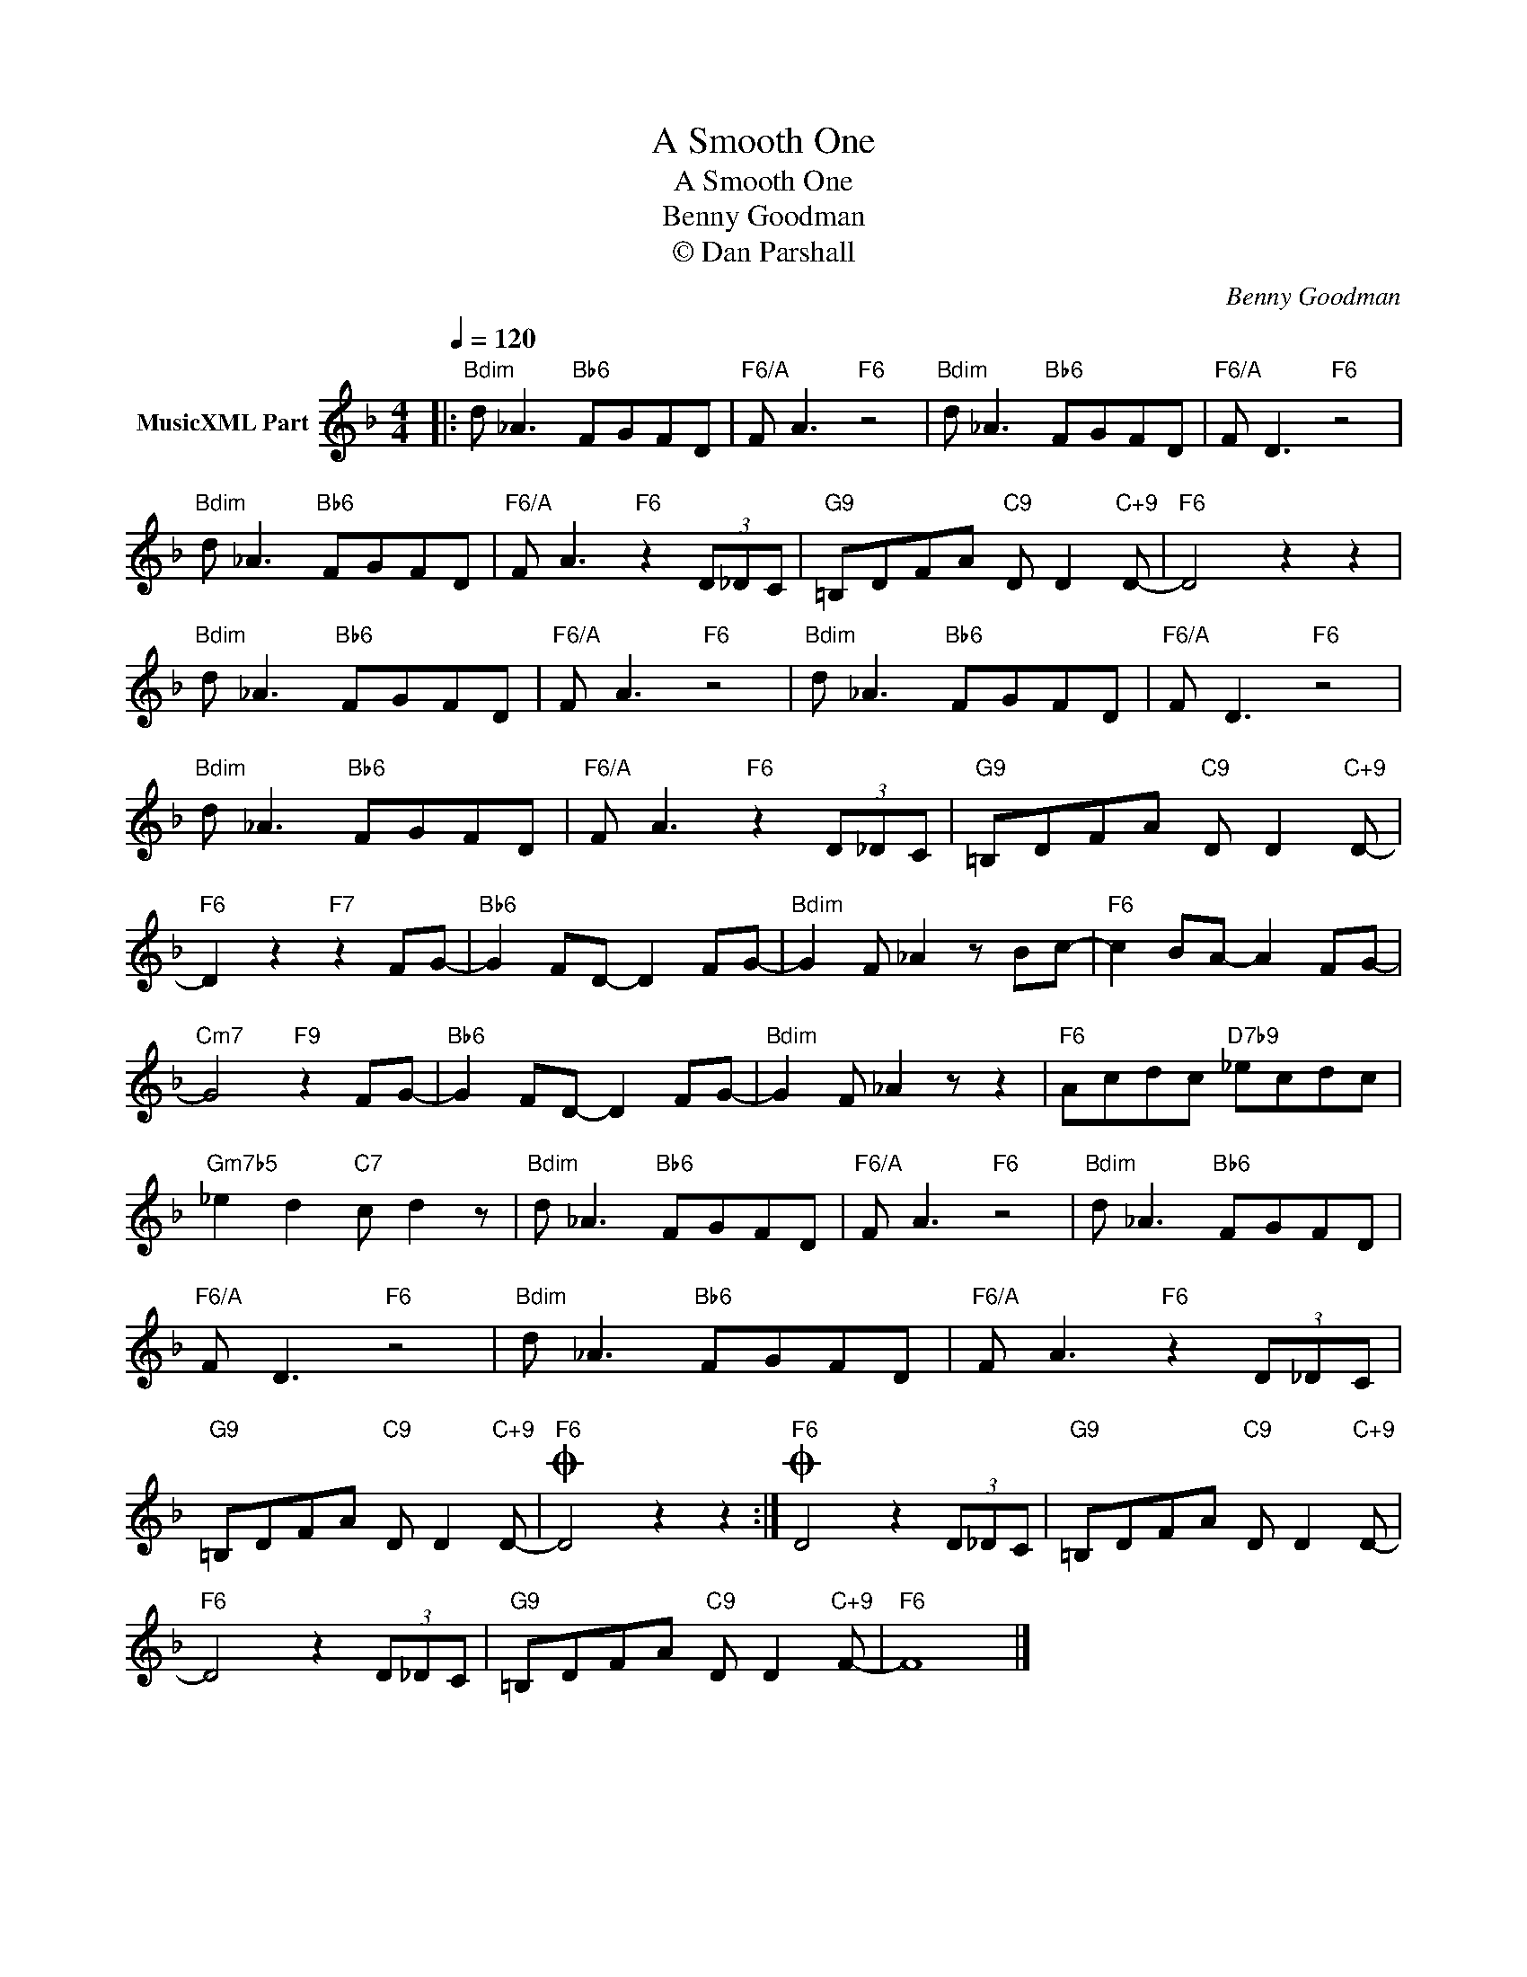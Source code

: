 X:1
T:A Smooth One
T:A Smooth One
T:Benny Goodman
T:© Dan Parshall
C:Benny Goodman
Z:Public Domain
L:1/8
Q:1/4=120
M:4/4
K:F
V:1 treble nm="MusicXML Part"
%%MIDI program 0
V:1
|:"Bdim" d _A3"Bb6" FGFD |"F6/A" F A3"F6" z4 |"Bdim" d _A3"Bb6" FGFD |"F6/A" F D3"F6" z4 | %4
"Bdim" d _A3"Bb6" FGFD |"F6/A" F A3"F6" z2 (3D_DC |"G9" =B,DFA"C9" D D2"C+9" D- |"F6" D4 z2 z2 | %8
"Bdim" d _A3"Bb6" FGFD |"F6/A" F A3"F6" z4 |"Bdim" d _A3"Bb6" FGFD |"F6/A" F D3"F6" z4 | %12
"Bdim" d _A3"Bb6" FGFD |"F6/A" F A3"F6" z2 (3D_DC |"G9" =B,DFA"C9" D D2"C+9" D- | %15
"F6" D2 z2"F7" z2 FG- |"Bb6" G2 FD- D2 FG- |"Bdim" G2 F _A2 z Bc- |"F6" c2 BA- A2 FG- | %19
"Cm7" G4"F9" z2 FG- |"Bb6" G2 FD- D2 FG- |"Bdim" G2 F _A2 z z2 |"F6" Acdc"D7b9" _ecdc | %23
"Gm7b5" _e2 d2"C7" c d2 z |"Bdim" d _A3"Bb6" FGFD |"F6/A" F A3"F6" z4 |"Bdim" d _A3"Bb6" FGFD | %27
"F6/A" F D3"F6" z4 |"Bdim" d _A3"Bb6" FGFD |"F6/A" F A3"F6" z2 (3D_DC | %30
"G9" =B,DFA"C9" D D2"C+9" D- |O"F6" D4 z2 z2 :|O"F6" D4 z2 (3D_DC |"G9" =B,DFA"C9" D D2"C+9" D- | %34
"F6" D4 z2 (3D_DC |"G9" =B,DFA"C9" D D2"C+9" F- |"F6" F8 |] %37

